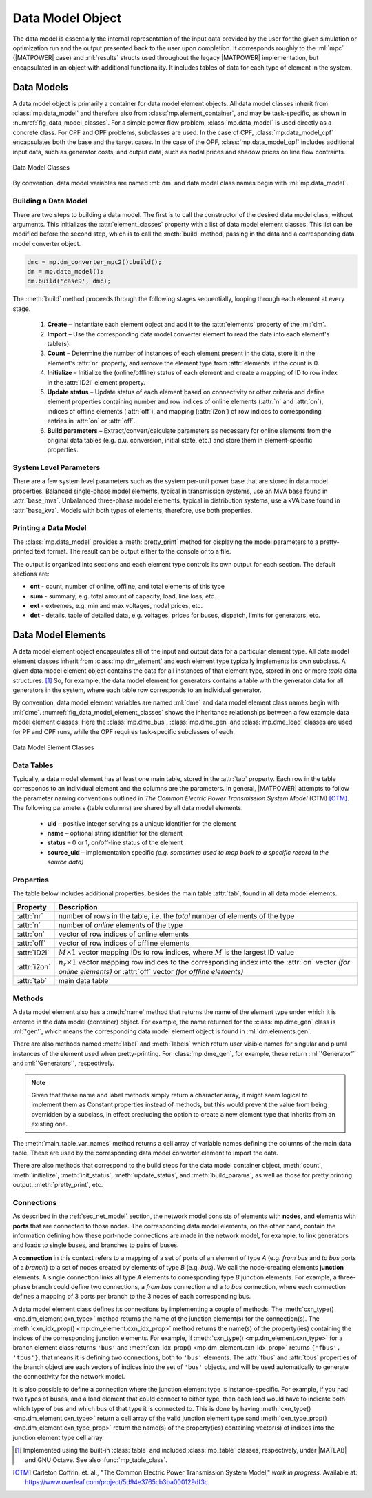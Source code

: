.. _sec_data_model:

Data Model Object
=================

The data model is essentially the internal representation of the input data provided by the user for the given simulation or optimization run and the output presented back to the user upon completion. It corresponds roughly to the :ml:`mpc` (|MATPOWER| case) and :ml:`results` structs used throughout the legacy |MATPOWER| implementation, but encapsulated in an object with additional functionality. It includes tables of data for each type of element in the system.


Data Models
-----------

A data model object is primarily a container for data model element objects. All data model classes inherit from :class:`mp.data_model` and therefore also from :class:`mp.element_container`, and may be task-specific, as shown in :numref:`fig_data_model_classes`. For a simple power flow problem, :class:`mp.data_model` is used directly as a concrete class. For CPF and OPF problems, subclasses are used. In the case of CPF, :class:`mp.data_model_cpf` encapsulates both the base and the target cases. In the case of the OPF, :class:`mp.data_model_opf` includes additional input data, such as generator costs, and output data, such as nodal prices and shadow prices on line flow contraints.

.. _fig_data_model_classes:
.. figure:: figures/data-model-classes.*
   :alt: Data Model Classes
   :align: center
   :width: 300px

   Data Model Classes

By convention, data model variables are named :ml:`dm` and data model class names begin with :ml:`mp.data_model`.


.. _sec_building_data_model:

Building a Data Model
^^^^^^^^^^^^^^^^^^^^^

There are two steps to building a data model. The first is to call the constructor of the desired data model class, without arguments. This initializes the :attr:`element_classes` property with a list of data model element classes. This list can be modified before the second step, which is to call the :meth:`build` method, passing in the data and a corresponding data model converter object.

.. _code_data_model_build:
.. code-block::

   dmc = mp.dm_converter_mpc2().build();
   dm = mp.data_model();
   dm.build('case9', dmc);

The :meth:`build` method proceeds through the following stages sequentially, looping through each element at every stage.

   1. **Create** – Instantiate each element object and add it to the :attr:`elements` property of the :ml:`dm`.
   2. **Import** – Use the corresponding data model converter element to read the data into each element's table(s).
   3. **Count** – Determine the number of instances of each element present in the data, store it in the element's :attr:`nr` property, and remove the element type from :attr:`elements` if the count is 0.
   4. **Initialize** – Initialize the (online/offline) status of each element and create a mapping of ID to row index in the :attr:`ID2i` element property.
   5. **Update status** – Update status of each element based on connectivity or other criteria and define element properties containing number and row indices of online elements (:attr:`n` and :attr:`on`), indices of offline elements (:attr:`off`), and mapping (:attr:`i2on`) of row indices to corresponding entries in :attr:`on` or :attr:`off`.
   6. **Build parameters** – Extract/convert/calculate parameters as necessary for online elements from the original data tables (e.g. p.u. conversion, initial state, etc.) and store them in element-specific properties.


System Level Parameters
^^^^^^^^^^^^^^^^^^^^^^^

There are a few system level parameters such as the system per-unit power base that are stored in data model properties. Balanced single-phase model elements, typical in transmission systems, use an MVA base found in :attr:`base_mva`. Unbalanced three-phase model elements, typical in distribution systems, use a kVA base found in :attr:`base_kva`. Models with both types of elements, therefore, use both properties.


Printing a Data Model
^^^^^^^^^^^^^^^^^^^^^

The :class:`mp.data_model` provides a :meth:`pretty_print` method for displaying the model parameters to a pretty-printed text format. The result can be output either to the console or to a file.

The output is organized into sections and each element type controls its own output for each section. The default sections are:

- **cnt** - count, number of online, offline, and total elements of this type
- **sum** - summary, e.g. total amount of capacity, load, line loss, etc.
- **ext** - extremes, e.g. min and max voltages, nodal prices, etc.
- **det** - details, table of detailed data, e.g. voltages, prices for buses, dispatch, limits for generators, etc.


.. _sec_dm_element:

Data Model Elements
-------------------

A data model element object encapsulates all of the input and output data for a particular element type. All data model element classes inherit from :class:`mp.dm_element` and each element type typically implements its own subclass. A given data model element object contains the data for all instances of that element type, stored in one or more *table* data structures. [#]_ So, for example, the data model element for generators contains a table with the generator data for all generators in the system, where each table row corresponds to an individual generator.

By convention, data model element variables are named :ml:`dme` and data model element class names begin with :ml:`dme`. :numref:`fig_data_model_element_classes` shows the inheritance relationships between a few example data model element classes. Here the :class:`mp.dme_bus`, :class:`mp.dme_gen` and :class:`mp.dme_load` classes are used for PF and CPF runs, while the OPF requires task-specific subclasses of each.

.. _fig_data_model_element_classes:
.. figure:: figures/data-model-element-classes.*
   :alt: Data Model Element Classes
   :align: center
   :width: 450px

   Data Model Element Classes

Data Tables
^^^^^^^^^^^

Typically, a data model element has at least one main table, stored in the :attr:`tab` property. Each row in the table corresponds to an individual element and the columns are the parameters. In general, |MATPOWER| attempts to follow the parameter naming conventions outlined in *The Common Electric Power Transmission System Model* (CTM) [CTM]_. The following parameters (table columns) are shared by all data model elements.

  - **uid** – positive integer serving as a unique identifier for the element
  - **name** – optional string identifier for the element
  - **status** – 0 or 1, on/off-line status of the element
  - **source_uid** – implementation specific *(e.g. sometimes used to map back to a specific record in the source data)*

Properties
^^^^^^^^^^

The table below includes additional properties, besides the main table :attr:`tab`, found in all data model elements.

.. list-table:: 
   :widths: 12 88
   :header-rows: 1
   :class: longtable

   * - Property
     - Description
   * - :attr:`nr`
     - number of rows in the table, i.e. the *total* number of elements of the type
   * - :attr:`n`
     - number of *online* elements of the type
   * - :attr:`on`
     - vector of row indices of online elements
   * - :attr:`off`
     - vector of row indices of offline elements
   * - :attr:`ID2i`
     - :math:`M \times 1` vector mapping IDs to row indices, where :math:`M` is the largest ID value
   * - :attr:`i2on`
     - :math:`n_r \times 1` vector mapping row indices to the corresponding index into the :attr:`on`
       vector *(for online elements)* or :attr:`off` vector *(for offline elements)*
   * - :attr:`tab`
     - main data table

Methods
^^^^^^^

A data model element also has a :meth:`name` method that returns the name of the element type under which it is entered in the data model (container) object. For example, the name returned for the :class:`mp.dme_gen` class is :ml:`'gen'`, which means the corresponding data model element object is found in :ml:`dm.elements.gen`.

There are also methods named :meth:`label` and :meth:`labels` which return user visible names for singular and plural instances of the element used when pretty-printing. For :class:`mp.dme_gen`, for example, these return :ml:`'Generator'` and :ml:`'Generators'`, respectively.

.. note::

   Given that these name and label methods simply return a character array, it might seem logical to implement them as Constant properties instead of methods, but this would prevent the value from being overridden by a subclass, in effect precluding the option to create a new element type that inherits from an existing one.

The :meth:`main_table_var_names` method returns a cell array of variable names defining the columns of the main data table. These are used by the corresponding data model converter element to import the data.

There are also methods that correspond to the build steps for the data model container object, :meth:`count`, :meth:`initialize`, :meth:`init_status`, :meth:`update_status`, and :meth:`build_params`, as well as those for pretty printing output, :meth:`pretty_print`, etc.


.. _sec_dm_element_cxn:

Connections
^^^^^^^^^^^

As described in the :ref:`sec_net_model` section, the network model consists of elements with **nodes**, and elements with **ports** that are connected to those nodes. The corresponding data model elements, on the other hand, contain the information defining how these port-node connections are made in the network model, for example, to link generators and loads to single buses, and branches to pairs of buses.

A **connection** in this context refers to a mapping of a set of ports of an element of type *A* (e.g. *from bus* and *to bus* ports of a *branch*) to a set of nodes created by elements of type *B* (e.g. *bus*). We call the node-creating elements **junction** elements. A single connection links all type *A* elements to corresponding type *B* junction elements. For example, a three-phase branch could define two connections, a *from bus* connection and a *to bus* connection, where each connection defines a mapping of 3 ports per branch to the 3 nodes of each corresponding bus.

A data model element class defines its connections by implementing a couple of methods. The :meth:`cxn_type() <mp.dm_element.cxn_type>` method returns the name of the junction element(s) for the connection(s). The :meth:`cxn_idx_prop() <mp.dm_element.cxn_idx_prop>` method returns the name(s) of the property(ies) containing the indices of the corresponding junction elements. For example, if :meth:`cxn_type() <mp.dm_element.cxn_type>` for a branch element class returns ``'bus'`` and :meth:`cxn_idx_prop() <mp.dm_element.cxn_idx_prop>` returns ``{'fbus', 'tbus'}``, that means it is defining two connections, both to ``'bus'`` elements. The :attr:`fbus` and :attr:`tbus`  properties of the branch object are each vectors of indices into the set of ``'bus'`` objects, and will be used automatically to generate the connectivity for the network model.

It is also possible to define a connection where the junction element type is instance-specific. For example, if you had two types of buses, and a load element that could connect to either type, then each load would have to indicate both which type of bus and which bus of that type it is connected to. This is done by having :meth:`cxn_type() <mp.dm_element.cxn_type>` return a cell array of the valid junction element type sand :meth:`cxn_type_prop() <mp.dm_element.cxn_type_prop>` return the name(s) of the property(ies) containing vector(s) of indices into the junction element type cell array.


.. [#] Implemented using the built-in :class:`table` and included :class:`mp_table` classes, respectively, under |MATLAB| and GNU Octave. See also :func:`mp_table_class`.

.. [CTM] Carleton Coffrin, et. al., "The Common Electric Power Transmission System Model," *work in progress*. Available at: https://www.overleaf.com/project/5d94e3765cb3ba000129df3c.


